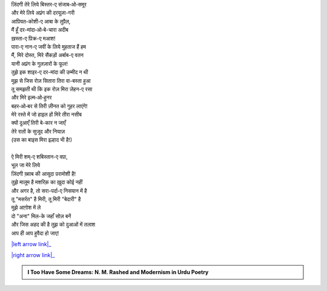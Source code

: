 .. title: §9ـ शाइर-ए दर-मांदा
.. slug: itoohavesomedreams/poem_9
.. date: 2016-02-04 20:26:02 UTC
.. tags: poem itoohavesomedreams rashid
.. link: 
.. description: Devanagari version of "Shāʿir-e dar-māñdah"
.. type: text



| ज़िंदगी तेरे लिये बिस्तर-ए संजाब‐ओ‐समूर
| और मेरे लिये अप़्रंग की दरयूज़ा-गरी
| आप़ियत-कोशी-ए आबा के तुप़ैल,
| मैं हूँ दर-मांदा‐ओ‐बे-चारा अदीब
| ख़स्ता-ए प़िक्र-ए मआश!
| पारा-ए नान-ए जवीं के लिये मुहताज हैं हम
| मैं, मिरे दोस्त, मिरे सैंकड़ों अर्बाब-ए वतन
| यानी अप़्रंग के गुलज़ारों के फूल!
| तुझे इक शाइर-ए दर-मांदा की उम्मीद न थी
| मुझ से जिस रोज़ सितारा तिरा वा-बस्ता हुआ
| तू समझती थी कि इक रोज़ मिरा ज़ेहन-ए रसा
| और मिरे इल्म‐ओ‐हुनर
| बहर‐ओ‐बर से तिरी ज़ीनत को गुहर लाएंगे!
| मेरे रस्ते में जो हाइल हों मिरे तीरा नसीब
| क्यों दुआएँ तिरी बे-कार न जाएँ
| तेरे रातों के सुजूद और नियाज़
| (उस का बाइस मिरा इल्हाद भी है!)
| 
| ऐ मिरी शम्-ए शबिस्तान-ए वप़ा,
| भूल जा मेरे लिये
| ज़िंदगी ख़्वाब की आसूदा प़रामोशी है!
| तुझे मालूम है मशरिक़ का ख़ुदा कोई नहीं
| और अगर है, तो सरा-पर्दा-ए निसयान में है
| तू "मसर्रत" है मिरी, तू मिरी "बेदारी" है
| मुझे आग़ोश में ले
| दो "अना" मिल-के जहाँ सोज़ बनें
| और जिस अहद की है तुझ को दुआओं में तलाश
| आप ही आप हुवैदा हो जाए!

|left arrow link|_

|right arrow link|_



.. |left arrow link| replace:: :emoji:`arrow_left` §8. इत्तिप़ाक़ात 
.. _left arrow link: /hi/itoohavesomedreams/poem_8

.. |right arrow link| replace::  §10. इंतिक़ाम :emoji:`arrow_right` 
.. _right arrow link: /hi/itoohavesomedreams/poem_10

.. admonition:: I Too Have Some Dreams: N. M. Rashed and Modernism in Urdu Poetry


  .. link_figure:: /itoohavesomedreams/
        :title: I Too Have Some Dreams Resource Page
        :class: link-figure
        :image_url: /galleries/i2havesomedreams/i2havesomedreams-small.jpg
        
.. _جمیل نوری نستعلیق فانٹ: http://ur.lmgtfy.com/?q=Jameel+Noori+nastaleeq
 


